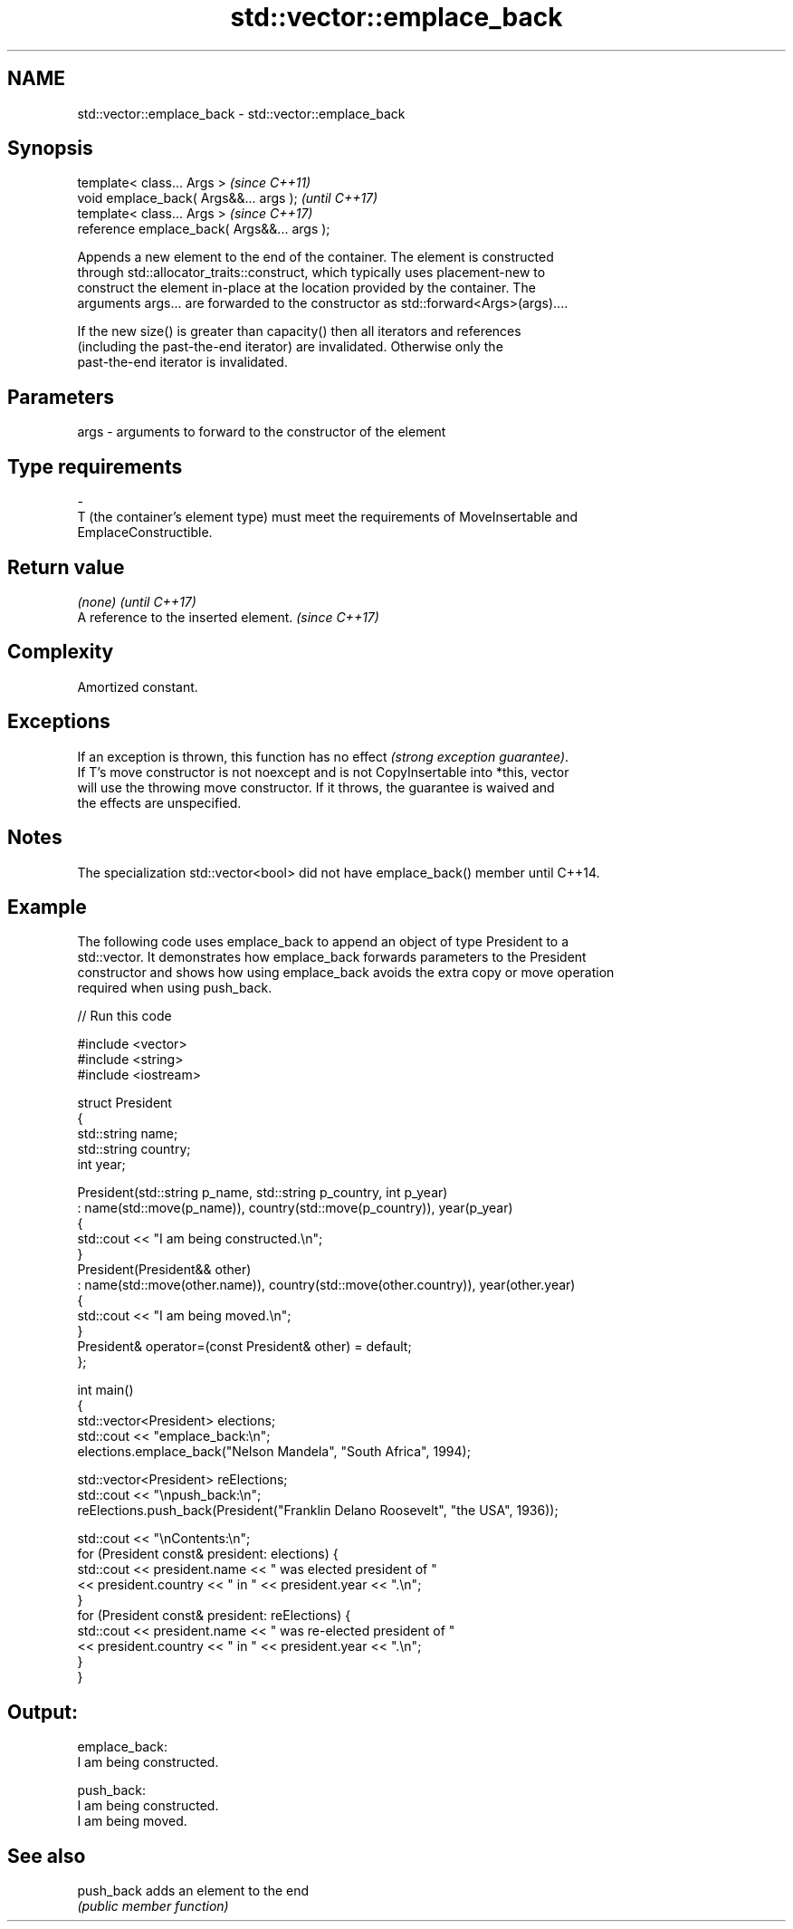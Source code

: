 .TH std::vector::emplace_back 3 "2018.03.28" "http://cppreference.com" "C++ Standard Libary"
.SH NAME
std::vector::emplace_back \- std::vector::emplace_back

.SH Synopsis
   template< class... Args >                  \fI(since C++11)\fP
   void emplace_back( Args&&... args );       \fI(until C++17)\fP
   template< class... Args >                  \fI(since C++17)\fP
   reference emplace_back( Args&&... args );

   Appends a new element to the end of the container. The element is constructed
   through std::allocator_traits::construct, which typically uses placement-new to
   construct the element in-place at the location provided by the container. The
   arguments args... are forwarded to the constructor as std::forward<Args>(args)....

   If the new size() is greater than capacity() then all iterators and references
   (including the past-the-end iterator) are invalidated. Otherwise only the
   past-the-end iterator is invalidated.

.SH Parameters

   args           -           arguments to forward to the constructor of the element
.SH Type requirements
   -
   T (the container's element type) must meet the requirements of MoveInsertable and
   EmplaceConstructible.

.SH Return value

   \fI(none)\fP                               \fI(until C++17)\fP
   A reference to the inserted element. \fI(since C++17)\fP

.SH Complexity

   Amortized constant.

.SH Exceptions

   If an exception is thrown, this function has no effect \fI(strong exception guarantee)\fP.
   If T's move constructor is not noexcept and is not CopyInsertable into *this, vector
   will use the throwing move constructor. If it throws, the guarantee is waived and
   the effects are unspecified.

.SH Notes

   The specialization std::vector<bool> did not have emplace_back() member until C++14.

.SH Example

   The following code uses emplace_back to append an object of type President to a
   std::vector. It demonstrates how emplace_back forwards parameters to the President
   constructor and shows how using emplace_back avoids the extra copy or move operation
   required when using push_back.

   
// Run this code

 #include <vector>
 #include <string>
 #include <iostream>

 struct President
 {
     std::string name;
     std::string country;
     int year;

     President(std::string p_name, std::string p_country, int p_year)
         : name(std::move(p_name)), country(std::move(p_country)), year(p_year)
     {
         std::cout << "I am being constructed.\\n";
     }
     President(President&& other)
         : name(std::move(other.name)), country(std::move(other.country)), year(other.year)
     {
         std::cout << "I am being moved.\\n";
     }
     President& operator=(const President& other) = default;
 };

 int main()
 {
     std::vector<President> elections;
     std::cout << "emplace_back:\\n";
     elections.emplace_back("Nelson Mandela", "South Africa", 1994);

     std::vector<President> reElections;
     std::cout << "\\npush_back:\\n";
     reElections.push_back(President("Franklin Delano Roosevelt", "the USA", 1936));

     std::cout << "\\nContents:\\n";
     for (President const& president: elections) {
         std::cout << president.name << " was elected president of "
                   << president.country << " in " << president.year << ".\\n";
     }
     for (President const& president: reElections) {
         std::cout << president.name << " was re-elected president of "
                   << president.country << " in " << president.year << ".\\n";
     }
 }

.SH Output:

 emplace_back:
 I am being constructed.

 push_back:
 I am being constructed.
 I am being moved.

.SH See also

   push_back adds an element to the end
             \fI(public member function)\fP
